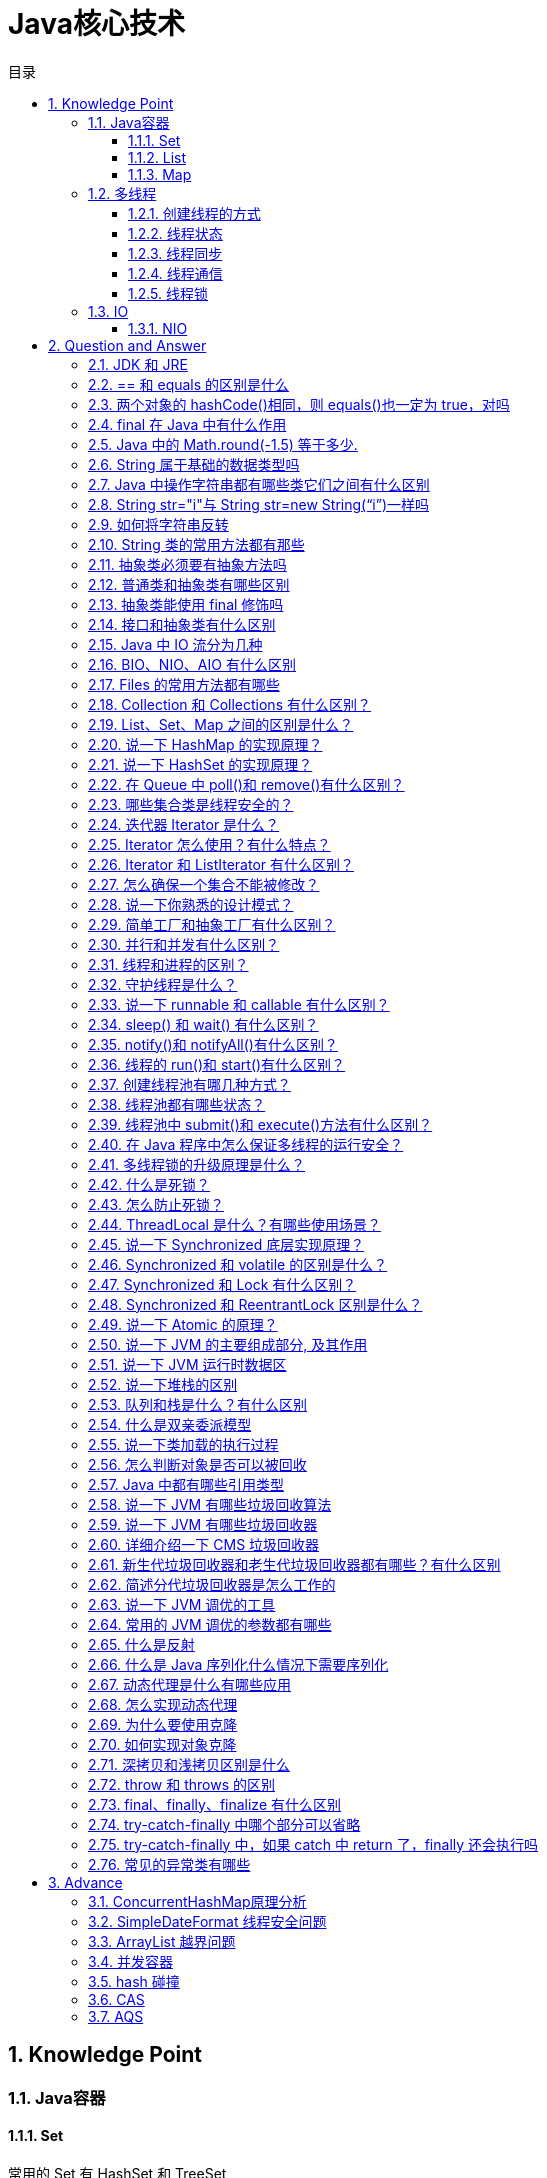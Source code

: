 = Java核心技术
:doctype: book
:toc: left
:toc-title: 目录
:toclevels: 3
:title-separator: -
:sectnums:
:allow-uri-read: ''
:include-path:

== Knowledge Point

=== Java容器

==== Set

常用的 Set 有 HashSet 和 TreeSet

[options="header",cols="10%,90%"]
|===
|类型|说明
|HashSet|无序不可重复，底层是 HashMap 实现，HashMap 中的 key 是不能重复的，从而产生了不能重复的集合
|TreeSet|有序不可重复，底层是 TreeMap 实现
|LinkedHashSet|具有 HashSet 的查询速度，且内部使用链表维护元素的顺序(插入的次序)。于是在使用迭代器遍历 Set 时，结果会按元素插入的次序显示。
|===

==== List

常用的 List 有 ArrayList 和 LinkedList

===== ArrayList

ArrayList 实现于 List、RandomAccess 接口。

[source,java]
----
public class ArrayList<E> extends AbstractList<E>
        implements List<E>, RandomAccess, Cloneable, java.io.Serializable
{

}
----

可以插入空数据，也支持随机访问，相当于动态数据，其中最重要的两个属性分别是:elementData 数组，以及 size 大小，默认为 10。由于 ArrayList 是基于动态数组实现的，所以并不是所有的空间都被使用。因此使用了 transient 修饰，可以防止被自动序列化。

===== Vector

Vector 也是实现于 List 接口，底层数据结构和 ArrayList 类似,也是一个动态数组存放数据。不过是在 add()方法的时候使用 synchronize 进行同步写数据，但是开销较大，所以 Vector 是一个同步容器并不是一个并发容器，基本不用了。

[source,java]
----
public class Vector<E>
    extends AbstractList<E>
    implements List<E>, RandomAccess, Cloneable, java.io.Serializable
{
    /**
     * Appends the specified element to the end of this Vector.
     *
     * @param e element to be appended to this Vector
     * @return {@code true} (as specified by {@link Collection#add})
     * @since 1.2
     */
    public synchronized boolean add(E e) {
        modCount++;
        ensureCapacityHelper(elementCount + 1);
        elementData[elementCount++] = e;
        return true;
    }
}
----

===== LinkedList

LinkedList 底层是基于双向链表实现的，也实现了 List 接口

插入、删除都是移动指针，效率高 O(1)；查找需要遍历，效率低 O(n)，不是线程安全的。实现了 Deque 接口，所以 LinkedList 不止有队列的接口，还有栈的接口，可以使用 LinkedList 作为队列和栈的实现

===== CopyOnWriteArrayList

* CopyOnWriteArrayList 是 List 的一种线程安全的实现；
* 其实现原理采用”CopyOnWrite”的思路（不可变元素），即所有写操作，包括：add，remove，set 等都会触发底层数组的拷贝，从而在写操作过程中，不会影响读操作；避免了使用 synchronized 等进行读写操作的线程同步；
* CopyOnWrite 对于写操作来说代价很大，故不适合于写操作很多的场景；当遍历操作远远多于写操作的时候，适合使用 CopyOnWriteArrayList；
* 迭代器以”快照”方式实现，在迭代器创建时，引用指向 List 当前状态的底层数组，所以在迭代器使用的整个生命周期中，其内部数据不会被改变；并且集合在遍历过程中进行修改，也不会抛出 ConcurrentModificationException；迭代器在遍历过程中，不会感知集合的 add，remove，set 等操作；
* 因为迭代器指向的是底层数组的”快照”，因此也不支持对迭代器本身的修改操作，包括 add，remove，set 等操作，如果使用这些操作，将会抛出 UnsupportedOperationException；
* 相关 Happens-Before 规则：一个线程将元素放入集合的操作 happens-before 于其它线程访问/删除该元素的操作；

==== Map

[width="100%",cols="^13%,54%,33%",options="header",]
|===
|对比项 |HashMap |Hashtable
|实现 |Map 接口的实现 |还继承了 Directory
|线程安全 |线程不安全 |线程安全
|null 值 |Key 和 Value 均允许为 null |Key 和 Value 均允许不能为 null
|迭代器原理 |Iterator 是 fail-fast 迭代器 |enumerator 迭代器不是
fail-fast 的
|效率 |高 |低
|contains 问题 |移除了 contains 方法，换成了 containsKey 和
containsValue |保留有 contains 方法
|初始默认大小 |16 |11
|hash 算法 |强制容量为 2 的幂，重新根据 hashcode 计算 hash 值
|古老的除留余数发，直接使用 hashcode
|===

<<conconrrent-hash-map-principle,ConcurrentHashMap是HashMap的线程安全实现>>

=== 多线程

==== 创建线程的方式

[options="header",cols=".^3,.<17"]
|===
|方式|实现示例
|继承 Thread 类
a|
[source,java]
----
public class MyThread extends Thread {
    @Override
    public void run() {
        System.out.println("test extends thread");
    }

    public static void main(String[] args) {
        new MyThread().start();
    }
}

----

| 实现 Runnable 接口
a|
[source,java]
----
public class MyRunnable implements Runnable {
    @Override
    public void run() {
        System.out.println("test implements runnable");
    }

    public static void main(String[] args) {
        new Thread(new MyRunnable()).start();
    }
}
----

|lambda 方式
a|
此种方式是继承 Runnable 的函数式编程实现
[source,java]
----
public class Main {
    public static void main(String[] args) {
        new Thread(() -> {
            System.out.println("lambda function interface");
        }).start();
    }
}
----
|线程任务|此种方式是继承 Runnable 的函数式编程实现
|定时器 Timer
a|
使用 Timer 工具提交一个定时任务 TimerTask（TimerTask 是一个实现 Runnable 的抽象类）
[source,java]
----
public class TimerThread extends TimerTask {
    @Override
    public void run() {
        System.out.println("timer task thread");
    }

    public static void main(String[] args) {
        new Timer().schedule(new TimerThread(), 3 * 1000L);
    }
}
----
|Callable
a|
Callable是带返回值的线程实现，通过将Callable封装成FutureTask执行
[source,java]
----
public class FutureThread extends FutureTask<Void> {
    public FutureThread(Callable<Void> callable) {
        super(callable);
    }

    public FutureThread(Runnable runnable, Void result) {
        super(runnable, result);
    }

    public static void main(String[] args) {
        Callable<Void> callable = () -> {
            System.out.println("callable thread test");
            return null;
        };
        FutureTask<Void> futureTask = new FutureThread(callable);
        new Thread(futureTask).start();
    }
}
----

|线程池|Executors提供了多种创建线程池的方法，可以从线程池内获取线程
|===

==== 线程状态

线程通常都有五种状态，创建、就绪、运行、阻塞和死亡。

[arabic]
. 创建状态：在生成线程对象，并没有调用该对象的 start 方法，这是线程处于创建状态
. 就绪状态：当调用了线程对象的 start 方法之后，该线程就进入了就绪状态，有需要等待CPU的调度，该线程还不是当前线程因此并不一定立即执行run方法，此时处于就绪状态。在线程运行之后，从等待或者睡眠中回来之后，也会处于就绪状态
. 运行状态：CPU 开始调度线程，将处于就绪状态的线程设置为当前线程，此时线程进入了运行状态，开始运行 run 函数当中的代码
. 阻塞状态：线程正在运行的时候，被暂停，通常是为了等待某个时间的发生(比如说某项资源就绪)之后再继续运行。sleep,suspend，wait 等方法都可以导致线程阻塞
. 死亡状态：如果一个线程的 run 方法执行结束或者调用 stop 方法后，该线程就会死亡。对于已经死亡的线程，无法再使用 start 方法令其进入就绪

==== 线程同步

将操作共享数据的代码行作为一个整体，同一时间只允许一个线程执行，执行过程中其他线程不能参与执行。目的是为了防止多个线程访问一个数据对象时，对数据造成的破坏。线程同步的方法有：

* 同步方法（synchronized）；
* 同步代码块（synchronized）；
* 同步锁（Lock->ReentrantLock）；
* 特殊域变量（volatile）实现；
* 使用局部变量 ThreadLocal 实现；
* 使用阻塞队列；
* 使用原子操作类（jdk 为基本类型提供原子操作类）

==== 线程通信

* 同步：多个线程通过 synchronized 关键字这种方式来实现线程间的通信；
* while 轮询的方式；
* wait/notify 机制；
* 管道通信：就是使用 java.io.PipedInputStream 和 java.io.PipedOutputStream 进行通信

 分布式系统中说的两种通信机制：共享内存机制和消息通信机制 感觉前面的 synchronized 关键字和 while 轮询 ``属于'' 共享内存机制，由于是轮询的条件使用了 volatile 关键字修饰时，这就表示它们通过判断这个“共享的条件变量“是否改变了，来实现进程间的交流。

 而管道通信，更像消息传递机制，也就是说：通过管道，将一个线程中的消息发送给另一个。

==== 线程锁

锁从宏观上分类，分为悲观锁和乐观锁

===== 乐观锁

顾名思义，就是很乐观，每次去拿数据的时候都认为别人不会修改，所以不会上锁，但是在更新的时候会判断一下在此期间别人有没有去更新这个数据，可以使用版本号等机制。乐观锁适用于多读的应用类型，这样可以提高吞吐量，像数据库提供的类似于 write_condition 机制，其实都是提供的乐观锁。在 Java 中 java.util.concurrent.atomic 包下面的原子变量类就是使用了乐观锁的一种实现方式 CAS 实现的

===== 实现方式

* 使用版本标识来确定读到的数据与提交时的数据是否一致。提交后修改版本标识，不一致时可以采取丢弃和再次尝试的策略。
* java 中的 Compare and Swap 即 CAS ，当多个线程尝试使用 CAS 同时更新同一个变量时，只有其中一个线程能更新变量的值，而其它线程都失败，失败的线程并不会被挂起，而是被告知这次竞争中失败，并可以再次尝试。　 CAS 操作中包含三个操作数 —— 需要读写的内存位置（V）、进行比较的预期原值（A）和拟写入的新值(B)。如果内存位置 V 的值与预期原值 A 相匹配，那么处理器会自动将该位置值更新为新值 B。否则处理器不做任何操作。

===== 悲观锁

总是假设最坏的情况，每次去拿数据的时候都认为别人会修改，所以每次在拿数据的时候都会上锁，这样别人想拿这个数据就会阻塞直到它拿到锁。传统的关系型数据库里边就用到了很多这种锁机制，比如行锁，表锁等，读锁，写锁等，都是在做操作之前先上锁。再比如 Java 里面的同步原语 synchronized 关键字的实现也是悲观锁

=== IO

==== NIO

== Question and Answer

=== JDK 和 JRE

- JDK：Java Development Kit 的简称，java 开发工具包，提供了 java 的开发环境和运行环境。
- JRE：Java Runtime Environment 的简称，java 运行环境，为 java 的运行提供了所需环境。

 具体来说 JDK 其实包含了 JRE，同时还包含了编译 java 源码的编译器 javac，还包含了很多 java 程序调试和分析的工具。简单来说：如果你需要运行 java 程序，只需安装 JRE 就可以了，如果你需要编写 java 程序，需要安装 JDK。

=== == 和 equals 的区别是什么

 基本类型和引用类型 == 的作用效果稍有不同：基本类型比较的是值是否相等，引用类型比较引用是否相等；equals 本质上就是==，只是对于 String 和 Integer 一类的对象，复写了 equals 方法，将比较变成了值比较

=== 两个对象的 hashCode()相同，则 equals()也一定为 true，对吗

    不对，在散列表中，hashCode()相等即两个键值对的哈希值相等，然而哈希值相等，并不一定能得出键值对相等。

=== final 在 Java 中有什么作用

- final 修饰的类叫最终类，该类不能被继承。
- final 修饰的方法不能被重写。
- final 修饰的变量叫常量，常量必须初始化，初始化之后值就不能被修改。

=== Java 中的 Math.round(-1.5) 等于多少.

 -1，向上取整

=== String 属于基础的数据类型吗

 不属于,8 种基本类型：byte, boolean, char, short, int, float, long, double

.8种基本类型

[options="header"，grid=cols,cols="15,20,15,20,30"]
|===
| |数据类型 |位数|默认值 |取值范围
|1|boolean||false|true\|false

|2|byte|8|0|-2^7 - 2^7-1

|3|char|16|空|0-2^16-1

|4|short|16|0|-2^15 - 2^15-1

|5|int|32|0|-2^31 - 2^31-1

|6|float|32|0.0|-2^31 - 2^31-1

|7|long|64|0|-2^63 - 2^63-1

|8|double|64|0.0|-2^63 - 2^63-1
|===

=== Java 中操作字符串都有哪些类它们之间有什么区别

 String, StringBuilder, StringBuffer

=== String str="i"与 String str=new String(“i”)一样吗

 不一样。分配内存的方式不一样，前者 jvm 是将其分配到常量池；后缀会被分配到堆内存

=== 如何将字符串反转

 使用 StringBuilder 或者 stringBuffer 的 reverse() 方法。

=== String 类的常用方法都有那些

[source,text]
----
indexOf()：返回指定字符的索引。
charAt()：返回指定索引处的字符。
replace()：字符串替换。
trim()：去除字符串两端空白。
split()：分割字符串，返回一个分割后的字符串数组。
getBytes()：返回字符串的 byte 类型数组。
length()：返回字符串长度。
toLowerCase()：将字符串转成小写字母。
toUpperCase()：将字符串转成大写字符。
substring()：截取字符串。
equals()：字符串比较。
----

=== 抽象类必须要有抽象方法吗

 不需要

=== 普通类和抽象类有哪些区别

 普通类不能包含抽象方法，抽象类可以包含抽象方法; 抽象类不能直接实例化，普通类可以直接实例化

=== 抽象类能使用 final 修饰吗

 不能，定义抽象类就是让其他类继承的，如果定义为 final 该类就不能被继承，这样彼此就会产生矛盾，所以 final 不能修饰抽象类，如下图所示，编辑器也会提示错误信息

=== 接口和抽象类有什么区别

 接口能够多实现，而抽象类只能单独被继承，其本质就是，一个类能继承多个接口，而只能继承一个抽象类。 2=== 方法上，抽象类的方法可以用 abstract 和 public 或者 protect 修饰。而接口默认为 public abttact 修饰。 3=== 抽象类的方法可以有需要子类实现的抽象方法，也可以有具体的方法。而接口在老版本的 jdk 中，只能有抽象方法，但是 Java8 版本的接口中，接口可以带有默认方法。 4=== 属性上，抽象类可以用各种各样的修饰符修饰。而接口的属性是默认的 public static final 5=== 抽象类可以含有构造方法，接口不能含有构造方法。 6=== 设计层面上，另外一点，抽象类可以是一个模板，因为可以自己带集体方法，所以要加一个实现类都能有的方法，直接在抽象类中写出并实现就好，接口在以前的版本则不行。新版本 Java8 才有默认方法。 7=== 既然说到 Java 8 那么就来说明，Java8 中的接口中的默认方法是可以被多重继承的。而抽象类不行。 8=== 另外，接口只能继承接口。而抽象类可以继承普通的类，也能继承接口和抽象类。

=== Java 中 IO 流分为几种

- 按功能来分：输入流（input）、输出流（output）;
- 按类型来分：字节流和字符流; 字节流和字符流的区别是：字节流按 8 位传输以字节为单位输入输出数据，字符流按 16 位传输以字符为单位输入输出数据。

=== BIO、NIO、AIO 有什么区别

- BIO：Block IO 同步阻塞式 IO，就是我们平常使用的传统 IO，它的特点是模式简单使用方便，并发处理能力低。
- NIO：New IO 同步非阻塞 IO，是传统 IO 的升级，客户端和服务器端通过 Channel（通道）通讯，实现了多路复用。
- AIO：Asynchronous IO 是 NIO 的升级，也叫 NIO2，实现了异步非堵塞 IO ，异步 IO 的操作基于事件和回调机制。

=== Files 的常用方法都有哪些

[source,text]
----
Files.exists()：检测文件路径是否存在。
Files.createFile()：创建文件。
Files.createDirectory()：创建文件夹。
Files.delete()：删除一个文件或目录。
Files.copy()：复制文件。
Files.move()：移动文件。
Files.size()：查看文件个数。
Files.read()：读取文件。
Files.write()：写入文件。
----

=== Collection 和 Collections 有什么区别？

java.util.Collection 是一个集合接口（集合类的一个顶级接口）。它提供了对集合对象进行基本操作的通用接口方法。Collection 接口在 Java 类库中有很多具体的实现。Collection 接口的意义是为各种具体的集合提供了最大化的统一操作方式，其直接继承接口有 List 与 Set。

Collections 则是集合类的一个工具类/帮助类，其中提供了一系列静态方法，用于对集合中元素进行排序、搜索以及线程安全等各种操作。

=== List、Set、Map 之间的区别是什么？

=== 说一下 HashMap 的实现原理？

[arabic]
. HashMap 概述： HashMap 是基于哈希表的 Map 接口的非同步实现。此实现提供所有可选的映射操作，并允许使用 null 值和 null 键。此类不保证映射的顺序，特别是它不保证该顺序恒久不变。
. HashMap 的数据结构： 在 java 编程语言中，最基本的结构就是两种，一个是数组，另外一个是模拟指针（引用），所有的数据结构都可以用这两个基本结构来构造的，HashMap 也不例外。HashMap 实际上是一个``链表散列''的数据结构，即数组和链表的结合体。
. 当我们往 Hashmap 中 put 元素时,首先根据 key 的 hashcode 重新计算 hash 值,根绝 hash 值得到这个元素在数组中的位置(下标),如果该数组在该位置上已经存放了其他元素,那么在这个位置上的元素将以链表的形式存放,新加入的放在链头,最先加入的放入链尾.如果数组中该位置没有元素,就直接将该元素放到数组的该位置上。
. 需要注意 Jdk 1.8 中对 HashMap 的实现做了优化,当链表中的节点数据超过八个之后,该链表会转为红黑树来提高查询效率,从原来的 O(n)到 O(logn)

=== 说一下 HashSet 的实现原理？

[arabic]
. HashSet 底层由 HashMap 实现
. HashSet 的值存放于 HashMap 的 key 上
. HashMap 的 value 统一为 PRESENT

=== 在 Queue 中 poll()和 remove()有什么区别？

poll() 和 remove() 都是从队列中取出一个元素，但是 poll() 在获取元素失败的时候会返回空，但是 remove() 失败的时候会抛出异常。

=== 哪些集合类是线程安全的？

[arabic]
. vector：就比 arraylist 多了个同步化机制（线程安全），因为效率较低，现在已经不太建议使用。在 web 应用中，特别是前台页面，往往效率（页面响应速度）是优先考虑的。
. statck：堆栈类，先进后出。
. hashtable：就比 hashmap 多了个线程安全。
. enumeration：枚举，相当于迭代器。

=== 迭代器 Iterator 是什么？

迭代器是一种设计模式，它是一个对象，它可以遍历并选择序列中的对象，而开发人员不需要了解该序列的底层结构。迭代器通常被称为``轻量级''对象，因为创建它的代价小。

=== Iterator 怎么使用？有什么特点？

Java 中的 Iterator 功能比较简单，并且只能单向移动：

[arabic]
. 使用方法 iterator()要求容器返回一个 Iterator。第一次调用 Iterator 的 next()方法时，它返回序列的第一个元素。注意：iterator()方法是 java.lang.Iterable 接口,被 Collection 继承。
. 使用 next()获得序列中的下一个元素。
. 使用 hasNext()检查序列中是否还有元素。
. 使用 remove()将迭代器新返回的元素删除。

Iterator 是 Java 迭代器最简单的实现，为 List 设计的 ListIterator 具有更多的功能，它可以从两个方向遍历 List，也可以从 List 中插入和删除元素。

=== Iterator 和 ListIterator 有什么区别？

[arabic]
. Iterator 可用来遍历 Set 和 List 集合，但是 ListIterator 只能用来遍历 List。
. Iterator 对集合只能是前向遍历，ListIterator 既可以前向也可以后向。
. ListIterator 实现了 Iterator 接口，并包含其他的功能，比如：增加元素，替换元素，获取前一个和后一个元素的索引，等等。

=== 怎么确保一个集合不能被修改？

使用 Collections 工具内的 UnmodifiableXXX 方法，如：Collections.UnmodifiableCollection

=== 说一下你熟悉的设计模式？

=== 简单工厂和抽象工厂有什么区别？

=== 并行和并发有什么区别？

并行是指两个或者多个事件在同一时刻发生；而并发是指两个或多个事件在同一时间间隔发生。

并行是在不同实体上的多个事件，并发是在同一实体上的多个事件。

在一台处理器上``同时''处理多个任务，在多台处理器上同时处理多个任务。如 hadoop 分布式集群。

____
所以并发编程的目标是充分的利用处理器的每一个核，以达到最高的处理性能。
____

=== 线程和进程的区别？

简而言之，进程是程序运行和资源分配的基本单位，一个程序至少有一个进程，一个进程至少有一个线程。进程在执行过程中拥有独立的内存单元，而多个线程共享内存资源，减少切换次数，从而效率更高。线程是进程的一个实体，是 cpu 调度和分派的基本单位，是比程序更小的能独立运行的基本单位。同一进程中的多个线程之间可以并发执行。

=== 守护线程是什么？

守护线程（即 daemon thread），是个服务线程，准确地来说就是服务其他的线程。

=== 说一下 runnable 和 callable 有什么区别？

_有点深的问题了，也看出一个 Java 程序员学习知识的广度。_

Runnable 接口中的 run()方法的返回值是 void，它做的事情只是纯粹地去执行 run()方法中的代码而已；

Callable 接口中的 call()方法是有返回值的，是一个泛型，和 Future、FutureTask 配合可以用来获取异步执行的结果。

=== sleep() 和 wait() 有什么区别？

* sleep()：方法是线程类（Thread）的静态方法，让调用线程进入睡眠状态，让出执行机会给其他线程，等到休眠时间结束后，线程进入就绪状态和其他线程一起竞争 cpu 的执行时间。因为 sleep() 是 static 静态的方法，他不能改变对象的机锁，当一个 synchronized 块中调用了 sleep() 方法，线程虽然进入休眠，但是对象的机锁没有被释放，其他线程依然无法访问这个对象。
* wait()：wait()是 Object 类的方法，当一个线程执行到 wait 方法时，它就进入到一个和该对象相关的等待池，同时释放对象的机锁，使得其他线程能够访问，可以通过 notify，notifyAll 方法来唤醒等待的线程

=== notify()和 notifyAll()有什么区别？

如果线程调用了对象的 wait()方法，那么线程便会处于该对象的等待池中，等待池中的线程不会去竞争该对象的锁。

当有线程调用了对象的 notifyAll()方法（唤醒所有 wait 线程）或 notify()方法（只随机唤醒一个 wait 线程），被唤醒的的线程便会进入该对象的锁池中，锁池中的线程会去竞争该对象锁。也就是说，调用了 notify 后只要一个线程会由等待池进入锁池，而 notifyAll 会将该对象等待池内的所有线程移动到锁池中，等待锁竞争。

优先级高的线程竞争到对象锁的概率大，假若某线程没有竞争到该对象锁，它还会留在锁池中，唯有线程再次调用 wait()方法，它才会重新回到等待池中。而竞争到对象锁的线程则继续往下执行，直到执行完了 synchronized 代码块，它会释放掉该对象锁，这时锁池中的线程会继续竞争该对象锁。

=== 线程的 run()和 start()有什么区别？

每个线程都是通过某个特定 Thread 对象所对应的方法 run()来完成其操作的，方法 run()称为线程体。通过调用 Thread 类的 start()方法来启动一个线程。

start()方法来启动一个线程，真正实现了多线程运行。这时无需等待 run 方法体代码执行完毕，可以直接继续执行下面的代码； 这时此线程是处于就绪状态， 并没有运行。 然后通过此 Thread 类调用方法 run()来完成其运行状态， 这里方法 run()称为线程体，它包含了要执行的这个线程的内容， Run 方法运行结束， 此线程终止。然后 CPU 再调度其它线程。

run()方法是在本线程里的，只是线程里的一个函数,而不是多线程的。 如果直接调用 run(),其实就相当于是调用了一个普通函数而已，直接待用 run()方法必须等待 run()方法执行完毕才能执行下面的代码，所以执行路径还是只有一条，根本就没有线程的特征，所以在多线程执行时要使用 start()方法而不是 run()方法。

=== 创建线程池有哪几种方式？

[arabic]
. newFixedThreadPool(int nThreads) 创建一个固定长度的线程池，每当提交一个任务就创建一个线程，直到达到线程池的最大数量，这时线程规模将不再变化，当线程发生未预期的错误而结束时，线程池会补充一个新的线程。
. newCachedThreadPool() 创建一个可缓存的线程池，如果线程池的规模超过了处理需求，将自动回收空闲线程，而当需求增加时，则可以自动添加新线程，线程池的规模不存在任何限制。
. newSingleThreadExecutor() 这是一个单线程的 Executor，它创建单个工作线程来执行任务，如果这个线程异常结束，会创建一个新的来替代它；它的特点是能确保依照任务在队列中的顺序来串行执行。
. newScheduledThreadPool(int corePoolSize) 创建了一个固定长度的线程池，而且以延迟或定时的方式来执行任务，类似于 Timer。

=== 线程池都有哪些状态？

线程池有 5 种状态：Running、ShutDown、Stop、Tidying、Terminated。

线程池各个状态切换框架图：

image:https://img-blog.csdnimg.cn/20190317183139734.png[image]

=== 线程池中 submit()和 execute()方法有什么区别？

接收的参数不一样:submit 有返回值，而 execute 没有;submit 方便 Exception 处理

=== 在 Java 程序中怎么保证多线程的运行安全？

线程安全在三个方面体现：

* 原子性：提供互斥访问，同一时刻只能有一个线程对数据进行操作，（atomic,synchronized）；
* 可见性：一个线程对主内存的修改可以及时地被其他线程看到，（synchronized,volatile）；
* 有序性：一个线程观察其他线程中的指令执行顺序，由于指令重排序，该观察结果一般杂乱无序，（happens-before 原则）。

=== 多线程锁的升级原理是什么？

在 Java 中，锁共有 4 种状态，级别从低到高依次为：无状态锁，偏向锁，轻量级锁和重量级锁状态，这几个状态会随着竞争情况逐渐升级。锁可以升级但不能降级。 锁升级的图示过程：

image:https://img-blog.csdnimg.cn/20190317183206697.png[image]

=== 什么是死锁？

死锁是指两个或两个以上的进程在执行过程中，由于竞争资源或者由于彼此通信而造成的一种阻塞的现象，若无外力作用，它们都将无法推进下去。此时称系统处于死锁状态或系统产生了死锁，这些永远在互相等待的进程称为死锁进程。是操作系统层面的一个错误，是进程死锁的简称，最早在 1965 年由 Dijkstra 在研究银行家算法时提出的，它是计算机操作系统乃至整个并发程序设计领域最难处理的问题之一

=== 怎么防止死锁？

死锁的四个必要条件：

* 互斥条件：进程对所分配到的资源不允许其他进程进行访问，若其他进程访问该资源，只能等待，直至占有该资源的进程使用完成后释放该资源
* 请求和保持条件：进程获得一定的资源之后，又对其他资源发出请求，但是该资源可能被其他进程占有，此事请求阻塞，但又对自己获得的资源保持不放
* 不可剥夺条件：是指进程已获得的资源，在未完成使用之前，不可被剥夺，只能在使用完后自己释放
* 环路等待条件：是指进程发生死锁后，若干进程之间形成一种头尾相接的循环等待资源关系

这四个条件是死锁的必要条件，只要系统发生死锁，这些条件必然成立，而只要上述条件之 一不满足，就不会发生死锁。

理解了死锁的原因，尤其是产生死锁的四个必要条件，就可以最大可能地避免、预防和 解除死锁。

所以，在系统设计、进程调度等方面注意如何不让这四个必要条件成立，如何确 定资源的合理分配算法，避免进程永久占据系统资源。

此外，也要防止进程在处于等待状态的情况下占用资源。因此，对资源的分配要给予合理的规划。

=== ThreadLocal 是什么？有哪些使用场景？

线程局部变量是局限于线程内部的变量，属于线程自身所有，不在多个线程间共享。Java 提供 ThreadLocal 类来支持线程局部变量，是一种实现线程安全的方式。但是在管理环境下（如 web 服务器）使用线程局部变量的时候要特别小心，在这种情况下，工作线程的生命周期比任何应用变量的生命周期都要长。任何线程局部变量一旦在工作完成后没有释放，Java 应用就存在内存泄露的风险。

=== 说一下 Synchronized 底层实现原理？

synchronized 可以保证方法或者代码块在运行时，同一时刻只有一个方法可以进入到临界区，同时它还可以保证共享变量的内存可见性。 Java 中每一个对象都可以作为锁，这是 synchronized 实现同步的基础：

* 普通同步方法，锁是当前实例对象
* 静态同步方法，锁是当前类的 class 对象
* 同步方法块，锁是括号里面的对象

=== Synchronized 和 volatile 的区别是什么？

volatile 本质是在告诉 jvm 当前变量在寄存器（工作内存）中的值是不确定的，需要从主存中读取； synchronized 则是锁定当前变量，只有当前线程可以访问该变量，其他线程被阻塞住。

volatile 仅能使用在变量级别；synchronized 则可以使用在变量、方法、和类级别的。

volatile 仅能实现变量的修改可见性，不能保证原子性；而 synchronized 则可以保证变量的修改可见性和原子性。 volatile 不会造成线程的阻塞；synchronized 可能会造成线程的阻塞。

volatile 标记的变量不会被编译器优化；synchronized 标记的变量可以被编译器优化。

=== Synchronized 和 Lock 有什么区别？

首先 synchronized 是 java 内置关键字，在 jvm 层面，Lock 是个 java 类；

synchronized 无法判断是否获取锁的状态，Lock 可以判断是否获取到锁；

synchronized 会自动释放锁(a 线程执行完同步代码会释放锁 ；b 线程执行过程中发生异常会释放锁)，Lock 需在 finally 中手工释放锁（unlock()方法释放锁），否则容易造成线程死锁；

用 synchronized 关键字的两个线程 1 和线程 2，如果当前线程 1 获得锁，线程 2 线程等待。如果线程 1 阻塞，线程 2 则会一直等待下去，而 Lock 锁就不一定会等待下去，如果尝试获取不到锁，线程可以不用一直等待就结束了；

synchronized 的锁可重入、不可中断、非公平，而 Lock 锁可重入、可判断、可公平（两者皆可）；

Lock 锁适合大量同步的代码的同步问题，synchronized 锁适合代码少量的同步问题。

=== Synchronized 和 ReentrantLock 区别是什么？

synchronized 是和 if、else、for、while 一样的关键字，ReentrantLock 是类，这是二者的本质区别。既然 ReentrantLock 是类，那么它就提供了比 synchronized 更多更灵活的特性，可以被继承、可以有方法、可以有各种各样的类变量，ReentrantLock 比 synchronized 的扩展性体现在几点上：

* ReentrantLock 可以对获取锁的等待时间进行设置，这样就避免了死锁
* ReentrantLock 可以获取各种锁的信息
* ReentrantLock 可以灵活地实现多路通知 > 另外，二者的锁机制其实也是不一样的:ReentrantLock 底层调用的是 Unsafe 的 park 方法加锁，synchronized 操作的应该是对象头中 mark word。

=== 说一下 Atomic 的原理？

Atomic 包中的类基本的特性就是在多线程环境下，当有多个线程同时对单个（包括基本类型及引用类型）变量进行操作时，具有排他性，即当多个线程同时对该变量的值进行更新时，仅有一个线程能成功，而未成功的线程可以向自旋锁一样，继续尝试，一直等到执行成功。

Atomic 系列的类中的核心方法都会调用 unsafe 类中的几个本地方法。我们需要先知道一个东西就是 Unsafe 类，全名为：sun.misc.Unsafe，这个类包含了大量的对 C 代码的操作，包括很多直接内存分配以及原子操作的调用，而它之所以标记为非安全的，是告诉你这个里面大量的方法调用都会存在安全隐患，需要小心使用，否则会导致严重的后果，例如在通过 unsafe 分配内存的时候，如果自己指定某些区域可能会导致一些类似 C++一样的指针越界到其他进程的问题。

=== 说一下 JVM 的主要组成部分, 及其作用

* Program Counter Register:
每个线程都需有独立的程序计数器，不同线程之间的程序计数器互不影响，独立存储
* JVM Stack: 同计数器也为线程私有，生命周期也相同，栈描述的是 Java 方法执行的内存模型
* Native Method Stack:本地方法栈为虚拟机使用到的 native 方法服务
* Java Heap:堆存放的对象是线程共享的，所以多线程的时候也需要同步机制
* Method Area:存储已被虚拟机加载的类信息、常量、静态变量

=== 说一下 JVM 运行时数据区

* 线程私有的数据区
** 程序计数器
** 虚拟机栈
** 本地方法栈
* 所有线程共有的数据区
** Java 堆
** 方法区

image:https://raw.githubusercontent.com/lawyerance/resources/master/interview/images/java/jvm/jvm-run-data-area.png[image]

=== 说一下堆栈的区别

[arabic]
. 栈内存存储的是局部变量而堆内存存储的是实体；
. 栈内存的更新速度要快于堆内存，因为局部变量的生命周期很短；
. 栈内存存放的变量生命周期一旦结束就会被释放，而堆内存存放的实体会被垃圾回收机制不定时的回收。

=== 队列和栈是什么？有什么区别

=== 什么是双亲委派模型

image:https://raw.githubusercontent.com/lawyerance/resources/master/interview/images/java/jvm/classloader.png[image]
每次收到类加载请求时，先将请求委派给父类加载器完成（所有加载请求最终会委派到顶层的 Bootstrap ClassLoader 加载器中），如果父类加载器无法完成这个加载（该加载器的搜索范围中没有找到对应的类），子类尝试自己加载

____
*双亲委派的好处*

* 避免同一个类被多次加载；
* 每个加载器只能加载自己范围内的类；
____

=== 说一下类加载的执行过程

image:https://raw.githubusercontent.com/lawyerance/resources/master/interview/images/java/jvm/class-life-cycle.jpg[image]

=== 怎么判断对象是否可以被回收

=== Java 中都有哪些引用类型

=== 说一下 JVM 有哪些垃圾回收算法

[arabic]
. 引用计数算法
. 根搜索算法
. 标记/清除算法
. 复制算法
. 标记/整理算法
. 分代收集算法

=== 说一下 JVM 有哪些垃圾回收器

[arabic]
. Serial 收集器
. ParNew 收集器
. Parallel Scavenge（并行回收）收集器
. Serial Old 收集器
. Parallel Old 收集器
. CMS 收集器
. G1 收集器

=== 详细介绍一下 CMS 垃圾回收器

=== 新生代垃圾回收器和老生代垃圾回收器都有哪些？有什么区别

=== 简述分代垃圾回收器是怎么工作的

=== 说一下 JVM 调优的工具

* Jconsole : jdk 自带，功能简单，但是可以在系统有一定负荷的情况下使用。对垃圾回收算法有很详细的跟踪。
* JProfiler：商业软件，需要付费。功能强大。
* VisualVM：JDK 自带，功能强大，与 JProfiler 类似。推荐

=== 常用的 JVM 调优的参数都有哪些

=== 什么是反射

JAVA 反射机制是在运行状态中，对于任意一个类，都能够知道这个类的所有属性和方法；对于任意一个对象，都能够调用它的任意方法和属性；这种动态获取信息以及动态调用对象方法的功能称为 java 语言的反射机制

=== 什么是 Java 序列化什么情况下需要序列化

=== 动态代理是什么有哪些应用

=== 怎么实现动态代理

=== 为什么要使用克隆

=== 如何实现对象克隆

=== 深拷贝和浅拷贝区别是什么

=== throw 和 throws 的区别

=== final、finally、finalize 有什么区别

=== try-catch-finally 中哪个部分可以省略

=== try-catch-finally 中，如果 catch 中 return 了，finally 还会执行吗

=== 常见的异常类有哪些

image:https://raw.githubusercontent.com/lawyerance/resources/master/interview/images/java/throwable.png[image]

* 算术异常类：ArithmeticException 空指针异常类：NullPointerException
* 类型强制转换异常：ClassCastException 数组负下标异常：NegativeArrayException
* 数组下标越界异常：ArrayIndexOutOfBoundsException 违背安全原则异常：SecturityException
* 文件已结束异常：EOFException 文件未找到异常：FileNotFoundException
* 字符串转换为数字异常：NumberFormatException 操作数据库异常：SQLException
* 输入输出异常：IOException 方法未找到异常：NoSuchMethodException

== Advance

[#conconrrent-hash-map-principle]
=== ConcurrentHashMap原理分析

=== SimpleDateFormat 线程安全问题

SimpleDateFormat 不是线程安全的常用的两种解决方案是

- 使用 common-lang 里面的 FastDateFormat

- 使用 ThreadLocal 进行封装

[source,java]
----
    public class Application {
        static final ThreadLocal<SimpleDateFormat> dateFormatThreadLocal = ThreadLocal.withInitial(() -> new SimpleDateFormat("yyyy-MM-dd HH:mm:ss"));
    }
----

=== ArrayList 越界问题

=== 并发容器

=== hash 碰撞

=== CAS

=== AQS

link:AQS[详解]

'''

link:https://github.com/lawyerance/spring-boot-example/tree/master/asciidoctor/document[首页] 上一页 link:web.adoc[下一页] link:special-topic.adoc[末页]
